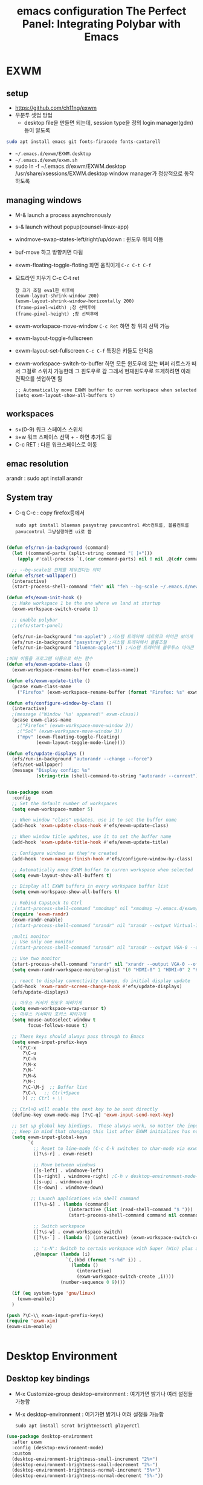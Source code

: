 #+title: emacs configuration
#+property: header-args:emacs-lisp :tangle ./desktop.el :mkdirp yes
* EXWM
** setup
- https://github.com/ch11ng/exwm
- 우분투 셋업 방법
  - desktop file을 만들면 되는데, session type을 정의 login manager(gdm)등이 알도록
#+begin_src sh
sudo apt install emacs git fonts-firacode fonts-cantarell
#+end_src
 
- =~/.emacs.d/exwm/EXWM.desktop=
- =~/.emacs.d/exwm/exwm.sh=
- sudo ln -f ~/.emacs.d/exwm/EXWM.desktop /usr/share/xsessions/EXWM.desktop
  window manager가 정상적으로 동작하도록 

** managing windows
- M-& launch a process asynchronously
- s-& launch without popup(counsel-linux-app)
- windmove-swap-states-left/right/up/down : 윈도우 위치 이동
- buf-move 하고 방향키면 다됨
- exwm-floating-toggle-floting 화면 움직이게 =C-c C-t C-f=
- 모드라인 지우기 C-c C-t ret
  : 창 크기 조절 eval한 이후에
  : (exwm-layout-shrink-window 200)
  : (exwm-layout-shrink-window-horizontally 200)
  : (frame-pixel-width) ;창 선택후에
  : (frame-pixel-height) ;창 선택후에
- exwm-workspace-move-window =C-c Ret= 하면 창 위치 선택 가능
- exwm-layout-toggle-fullscreen 
- exwm-layout-set-fullscreen =C-c C-f= 특징은 키들도 안먹음
- exwm-workspace-switch-to-buffer 하면 모든 윈도우에 있는 버퍼 리트스가 떠서 그걸로 스위치 가능한데 그 윈도우로 감 그래서 현재윈도우로 뜨게하려면 아래 컨픽으를 셋업하면 됨
  : ;; Automatically move EXWM buffer to curren workspace when selected
  : (setq exwm-layout-show-all-buffers t)
** workspaces
- s+(0-9) 워크 스페이스 스위치
- s+w 워크 스페이스 선택 + - 하면 추가도 됨
- C-c RET : 다른 워크스페이스로 이동
** emac resolution
arandr : sudo apt install arandr

** System tray
- C-q C-c : copy firefox등에서
  #+begin_src shell
  sudo apt install blueman pasystray pavucontrol #bt컨트롤, 볼륨컨트롤pavucontrol 그냥실행하면 ui로 뜸
  #+end_src
  
#+begin_src emacs-lisp
  
  (defun efs/run-in-background (command)
    (let ((command-parts (split-string command "[ ]+")))
      (apply #'call-process `(,(car command-parts) nil 0 nil ,@(cdr command-parts)))))
  
    ;; --bg-scale은 전체를 체우겠다는 의미
  (defun efs/set-wallpaper()
    (interactive)
    (start-process-shell-command "feh" nil "feh --bg-scale ~/.emacs.d/newyork8k2.jpg"))
  
  (defun efs/exwm-init-hook ()
    ;; Make workspace 1 be the one where we land at startup
    (exwm-workspace-switch-create 1)
  
    ;; enable polybar
    ;;(efs/start-panel)
  
    (efs/run-in-background "nm-applet") ;시스템 트레이에 네트워크 아이콘 보이게
    (efs/run-in-background "pasystray") ;시스템 트레이에서 볼륨조절
    (efs/run-in-background "blueman-applet")) ;시스템 트레이에 블루투스 아이콘 보이게
  
  ;버퍼 이름을 프로그램 이름으로 하는 함수
  (defun efs/exwm-update-class ()
    (exwm-workspace-rename-buffer exwm-class-name))
  
  (defun efs/exwm-update-title ()
    (pcase exwm-class-name
      ("Firefox" (exwm-workspace-rename-buffer (format "Firefox: %s" exwm-title)))))
  
  (defun efs/configure-window-by-class ()
    (interactive)
    ;(message ("Window '%s' appeared!" exwm-class))
    (pcase exwm-class-name
      ;("Firefox" (exwm-workspace-move-window 2))
      ;("Sol" (exwm-workspace-move-window 3))
      ("mpv" (exwm-floating-toggle-floating)
             (exwm-layout-toggle-mode-line))))
  
  (defun efs/update-displays ()
    (efs/run-in-background "autorandr --change --force")
    (efs/set-wallpaper)
    (message "Display config: %s"
             (string-trim (shell-command-to-string "autorandr --current"))))
  
  
  (use-package exwm
    :config
    ;; Set the default number of workspaces
    (setq exwm-workspace-number 5)
  
    ;; When window "class" updates, use it to set the buffer name
    (add-hook 'exwm-update-class-hook #'efs/exwm-update-class)
  
    ;; When window title updates, use it to set the buffer name
    (add-hook 'exwm-update-title-hook #'efs/exwm-update-title)
  
    ;; Configure windows as they're created
    (add-hook 'exwm-manage-finish-hook #'efs/configure-window-by-class)
  
    ;; Automatically move EXWM buffer to curren workspace when selected
    (setq exwm-layout-show-all-buffers t)
  
    ;; Display all EXWM buffers in every workspace buffer list
    (setq exwm-workspace-show-all-buffers t)
  
    ;; Rebind CapsLock to Ctrl
    ;(start-process-shell-command "xmodmap" nil "xmodmap ~/.emacs.d/exwm/Xmodmap")
    (require 'exwm-randr)
    (exwm-randr-enable)
    ;(start-process-shell-command "xrandr" nil "xrandr --output Virtual-1 --primary --mode 2560x1600 --pos 0x0 --rotate normal")
  
    ;multi monitor
    ;; Use only one monitor
    ;(start-process-shell-command "xrandr" nil "xrandr --output VGA-0 --off output DVI-D-0 --off --output HDMI-0 --mode 2560x1440 --pos 0x0 --rotate right --output VGA-1-1 --off --output HDMI-1-1 --off --output DP-1-1 --off")
  
    ;; Use two monitor
    (start-process-shell-command "xrandr" nil "xrandr --output VGA-0 --off --output DVI-D-0 --mode 2560x1440 --pos 2160x755 --rotate normal --output HDMI-0 --primary --mode 2560x1440 --pos 0x0 --rotate right --output VGA-1-1 --off --output HDMI-1-1 --off --output DP-1-1 --off")
    (setq exwm-randr-workspace-monitor-plist '(0 "HDMI-0" 1 "HDMI-0" 2 "HDMI-0" 3 "DVI-D-0" 4 "DVI-D-0" 5 "DVI-D-0" 6 "DVI-D-0" 7 "DVI-D-0" 8 "DVI-D-0" 9 "DVI-D-0"))
  
    ;; react to display connectivity change, do initial display update
    (add-hook 'exwm-randr-screen-change-hook #'efs/update-displays)
    (efs/update-displays)
  
    ;; 마우스 커서가 윈도우 따라가게
    (setq exwm-workspace-wrap-cursor t)
    ;; 마우스 커서따라 포커스 따라가게
    (setq mouse-autoselect-window t
          focus-follows-mouse t)
  
    ;; These keys should always pass through to Emacs
    (setq exwm-input-prefix-keys
      '(?\C-x
        ?\C-u
        ?\C-h
        ?\M-x
        ?\M-`
        ?\M-&
        ?\M-:
        ?\C-\M-j  ;; Buffer list
        ?\C-\   ;; Ctrl+Space
        )) ;; Ctrl + \\
  
    ;; Ctrl+Q will enable the next key to be sent directly
    (define-key exwm-mode-map [?\C-q] 'exwm-input-send-next-key)
  
    ;; Set up global key bindings.  These always work, no matter the input state!
    ;; Keep in mind that changing this list after EXWM initializes has no effect.
    (setq exwm-input-global-keys
          `(
            ;; Reset to line-mode (C-c C-k switches to char-mode via exwm-input-release-keyboard)
            ([?\s-r] . exwm-reset)
  
            ;; Move between windows
            ([s-left] . windmove-left)
            ([s-right] . windmove-right) ;C-h v desktop-environment-mode-map desktop-environment-lock-screen to cancel the C-l
            ([s-up] . windmove-up)
            ([s-down] . windmove-down)
  
           ;; Launch applications via shell command
            ([?\s-&] . (lambda (command)
                         (interactive (list (read-shell-command "$ ")))
                         (start-process-shell-command command nil command)))
  
            ;; Switch workspace
            ([?\s-w] . exwm-workspace-switch)
            ([?\s-`] . (lambda () (interactive) (exwm-workspace-switch-create 0)))
  
            ;; 's-N': Switch to certain workspace with Super (Win) plus a number key (0 - 9)
            ,@(mapcar (lambda (i)
                        `(,(kbd (format "s-%d" i)) .
                          (lambda ()
                            (interactive)
                            (exwm-workspace-switch-create ,i))))
                      (number-sequence 0 9))))
  
    (if (eq system-type 'gnu/linux)
      (exwm-enable))
    )
  
  (push ?\C-\\ exwm-input-prefix-keys)
  (require 'exwm-xim)
  (exwm-xim-enable)
  
  
#+end_src

#+RESULTS:
: t

* Desktop Environment
** Desktop key bindings
- M-x Customize-group desktop-environment : 여기가면 밝기나 여러 설정들 가능함
- M-x desktop-environment : 여기가면 밝기나 여러 설정들 가능함
  #+begin_src shell
sudo apt install scrot brightnessctl playerctl
  #+end_src

#+begin_src emacs-lisp
(use-package desktop-environment
  :after exwm
  :config (desktop-environment-mode)
  :custom
  (desktop-environment-brightness-small-increment "2%+")
  (desktop-environment-brightness-small-decrement "2%-")
  (desktop-environment-brightness-normal-increment "5%+")
  (desktop-environment-brightness-normal-decrement "5%-"))
#+end_src
** 로그인시 exwm 보이게
#+begin_src sh :tangle no
sudo ln -f ~/.emacs.d/exwm/EXWM.desktop /usr/share/xsessions/EXWM.desktop
#+end_src

#+begin_src shell :tangle ./exwm/EXWM.desktop :mkdirp yes
[Desktop Entry]
Name=EXWM
Comment=Emacs Window Manager
Exec=sh /home/hongiee/.emacs.d/exwm/start-exwm.sh
TryExec=sh
Type=Application
X-LighDM-DesktopName=exwm
DesktopNames=exwm
#+end_src

** Screen DPI
- dpi가 너무 높아서 글이 작을때
  =~/.emacs.d/exwm/Xresources=
  #+begin_src shell
  #set this to your desired DPI! large number means bigger text and UI
  Xft.dpi: 180
  #+end_src

  add this to =start-exwm.sh= Make sure =xrdb= is installed
  #+begin_src shell :tangle ./exwm/start-exwm.sh :shebang #!/bin/sh
    #xrdb ~/.emacs.d/exwm/Xresources
    
    # Run the screen compositor
    compton &
    
    # Enable screen locking on suspend
    xss-lock -- slock &
    
    exec dbus-launch --exit-with-session emacs -mm --debug-init -l ~/.emacs.d/desktop.el
    
  #+end_src
* Setting a background image
- compton이라는 graphic solution
- install compton(picom can be a better solution)
 #+begin_src shell
   sudo apt install compton
   compton &
 #+end_src

- background image 설정
#+begin_src shell
  sudo apt install feh
  feh --bg-scale /usr/share/backgrounds/matt-mcnulty-nyc-2nd-ave.jpg
#+end_src

- 그리고 emacs.org에 투명화 관련 설정
  ;; set frame transparency
- 그리고 백그라운드 이미지를 feh로 설정
* Mode line mode
#+begin_src emacs-lisp
  ;modeline에 정보 보여주기
  (display-battery-mode 1)
  (setq display-time-day-and-date t)
  ;(setq dislpay-time-format "%m/%d/%y")
  (display-time-mode 1)
#+end_src
* Lock screen
#+begin_src shell
sudo apt install slock xss-lock
#+end_src
* Autorandr
#+begin_src shell
  sudo apt install autorandr
  autorandr --save mobile
  ls ~/.config/autorandr/mobile
  cat ~/.config/autorandr/mobile/config
  autorandr --change
  autorandr --save docked
  autorandr #docked가 현재 세팅임을 보여줌
  autorandr --change mobile
#+end_src

* Tab-mode
** Basic Usage

- =tab-bar-mode= - Enable display of the tab bar
- =tab-new= (~C-x t 2~) - Create a new tab
- =tab-next= (~C-x t o~, evil: ~g t~) - Move to the next tab (also known as =tab-bar-switch-to-next-tab=)
- =tab-bar-switch-to-prev-tab= (evil: ~g T~) - Switch to the previous tab
- =tab-rename= (~C-x t r~) - Rename the current tab (or numbered tab with prefix arg)
- =tab-close= (~C-x t 0~) - Close the current tab
- =tab-close-other= (~C-x t 1~) - Close other tabs
- =tab-bar-undo-close-tab= - Reopen the last closed tab
- =tab-move= (~C-x t m~) - Move the current tab to the right (or left with negative prefix)
- =tab-bar-select-tab-by-name= (~C-x t RET~) - Select tab by name using completion

** Configuring operation

- =tab-bar-new-tab-choice= - The name of a buffer or file to display in new tabs
- =tab-bar-new-tab-to= - Where to place new tabs (left or right of current) - Also a function!
- =tab-bar-tab-name-function= - Control how new tabs are named (can prompt for a name!)

#+begin_src emacs-lisp

  (setq tab-bar-new-tab-choice "*scratch*")

#+end_src

** Configuring tab-bar appearance

- =tab-bar-close-button-show= - Show or hide the close button
- =tab-bar-new-button-show= - Show or hide the new button at the end
- =tab-bar-button-relief= - Control pixel width of tab bar button appearance

- =tab-bar= face - customize text of tabs
- =tab-bar-tab= face - customize the color of the active tab
- =tab-bar-tab-inactive= face - customize the color of inactive tabs

#+begin_src emacs-lisp

  (setq tab-bar-close-button-show nil
        tab-bar-new-button-show nil)

#+end_src

** Using tab-bar-mode without showing the bar

#+begin_src emacs-lisp

;; Don't turn on tab-bar-mode when tabs are created
;(setq tab-bar-show nil)

;; Get the current tab name for use in some other display
(defun efs/current-tab-name ()
  (alist-get 'name (tab-bar--current-tab)))

#+end_src

One downside to this is that =doom-modeline= (currently) stops showing the tab name in the mode line when =tab-bar-mode= isn't turned on.

* edwina
https://github.com/ajgrf/edwina

** What is it?

- Edwina is a dynamic tiling window manager for Emacs
- Provides master/stack window layout like dwm or Xmonad
- Experimental!

Thanks to *X VNA* for suggesting this package!

** Setting it up

#+begin_src emacs-lisp

;  (use-package edwina
;    :ensure t
;    :config
;    (setq display-buffer-base-action '(display-buffer-below-selected))
;    ;; (edwina-setup-dwm-keys)
;    (edwina-mode 1))

#+end_src

** Keybindings

By default these keys are prefixed with =C-c C-w=. Customize =edwina-keymap-prefix= to change the prefix.

|-------------+--------------------------------------|
| Binding     | Action                               |
|-------------+--------------------------------------|
| =r=, =C-r=      | Arrange windows                      |
| =n=, =C-n=, =SPC= | Move to next window                  |
| =p=, =C-p=      | Move to previous window              |
| =N=, =C-S-n=    | Swap places with the next window     |
| =P=, =C-S-p=    | Swap places with the previous window |
| =%=, ={=, =[=     | Decrease the size of the master area |
| =^=, =}=, =]=     | Increase the size of the master area |
| =d=, =C-d=      | Decrease number of windows in master |
| =i=           | Increase number of windows in master |
| =k=, =C-k=      | Delete window                        |
| =RET=         | Cycle window to/from master area     |
| =c=, =C-c=      | Clone current window                 |
|-------------+--------------------------------------|

*TIP:* Set up =dwm=-inspired keys with =(edwina-setup-dwm-keys)=

* Polybar
 #+title: The Perfect Panel: Integrating Polybar with Emacs

** You need a panel!

Polybar (https://polybar.github.io/) is:

- Minimal
- Configurable
- Provides a reliable system tray
- Easy to integrate with Emacs!

** Installing Polybar

First install Polybar using your distro's package manager.  Strangely it's not in Ubuntu 20.04!

Here's [[https://github.com/polybar/polybar/wiki/Compiling][how to compile it]] if your distro doesn't have it (which is rare):

#+begin_src sh

  # Install dependencies on Ubuntu 20.04
  sudo apt update
  sudo apt install -y build-essential git cmake cmake-data pkg-config \
        python3-sphinx libcairo2-dev libxcb1-dev libxcb-util0-dev \
        libxcb-randr0-dev libxcb-composite0-dev python3-xcbgen xcb-proto \
        libxcb-image0-dev libxcb-ewmh-dev libxcb-icccm4-dev clang

  # Clone the repo and compile version
  git clone --recursive https://github.com/polybar/polybar
  cd polybar
  git checkout 3.5.2
  ./build.sh

#+end_src

*NOTE:* The =build.sh= script will ask you about features to enable in the Polybar build.  It is *necessary* to say answer =Y= to the =polybar-msg= feature!  You should also answer =Y= to the question about running =sudo make install=.

Also install some icon fonts:

#+begin_src sh
  
  sudo apt install fonts-font-awesome fonts-material-design-icons-iconfont
  https://github.com/ryanoasis/nerd-fonts/releases/download/v2.1.0/JetBrainsMono.zip
#+end_src

** Basic Polybar config

Tangle this to =.config/polybar/config=

#+begin_src conf :tangle ~/.config/polybar/config :mkdirp yes
  
  ; Docs: https://github.com/polybar/polybar
  ;==========================================================
  
  [settings]
  screenchange-reload = true
  
  [global/wm]
  margin-top = 0
  margin-bottom = 0
  
  [colors]
  background = #282828
  foreground = #ebdbb2
  red        = #fb4934
  green      = #b8bb26
  yellow     = #fabd2f
  blue       = #83a598
  purple     = #d3869b  
  teal       = #8ec97c
  orange     = $fe8019
  gray       = #a89984

  [bar/panel]
  width = 100%
  height = 30
  offset-x = 0
  offset-y = 0
  fixed-center = true
  enable-ipc = true
  
  background = ${colors.background}
  foreground = ${colors.foreground}
  
  line-size = 2
  line-color = ${colors.foreground}
  
  border-size = 0
  border-color = ${colors.background}
  
  padding-top = 5
  padding-left = 1
  padding-right = 1
  
  module-margin = 1
  
  ;font-0 = "Cantarell:size=18:weight=bold;2"
  ;font-1 = "Font Awesome:size=14;2"
  ;font-2 = "Material Icons:size=20;5"
  ;font-3 = "Fira Mono:size=13;-3"
  font-0 = "JetBrains Mon::size=13:weight=regular;2"
  font-1 = "Font Awesome:size=13;2"
  font-2 = "Material Icons:size=20;5"
  font-3 = "Fira Mono:size=13;-3"
  
  modules-left = exwm-workspace
  modules-right = cpu temperature battery date
  
  tray-position = right
  tray-padding = 2
  tray-maxsize = 28
  
  cursor-click = pointer
  cursor-scroll = ns-resize
  
  [module/exwm-workspace]
  type = custom/ipc
  hook-0 = emacsclient -e "exwm-workspace-current-index" | sed -e 's/^"//' -e 's/"$//'
  initial = 1
  format-underline = ${colors.foreground}
  format-padding = 1
  
  [module/cpu]
  type = internal/cpu
  interval = 2
  format = <label> <ramp-coreload>
  format-underline = ${colors.foreground}
  click-left = emacsclient -e "(proced)"
  label = %percentage:2%%
  ramp-coreload-spacing = 0
  ramp-coreload-0 = ▁
  ramp-coreload-0-foreground = ${colors.foreground}
  ramp-coreload-1 = ▂
  ramp-coreload-2 = ▃
  ramp-coreload-3 = ▄
  ramp-coreload-4 = ▅
  ramp-coreload-5 = ▆
  ramp-coreload-6 = ▇
  
  [module/date]
  type = internal/date
  interval = 5
  
  date = "%a %b %e"
  date-alt = "%A %B %d %Y"
  
  time = %l:%M %p
  time-alt = %H:%M:%S
  
  format-prefix-foreground = ${colors.foreground}
  format-underline = ${colors.foreground}
  
  label = %date% %time%
  
  [module/battery]
  type = internal/battery
  battery = BAT0
  adapter = ADP1
  full-at = 98
  time-format = %-l:%M
  
  label-charging = %percentage%% / %time%
  format-charging = <animation-charging> <label-charging>
  format-charging-underline = ${colors.foreground}
  
  label-discharging = %percentage%% / %time%
  format-discharging = <ramp-capacity> <label-discharging>
  format-discharging-underline = ${self.format-charging-underline}
  
  format-full = <ramp-capacity> <label-full>
  format-full-underline = ${self.format-charging-underline}
  
  ramp-capacity-0 = 
  ramp-capacity-1 = 
  ramp-capacity-2 = 
  ramp-capacity-3 = 
  ramp-capacity-4 = 
  
  animation-charging-0 = 
  animation-charging-1 = 
  animation-charging-2 = 
  animation-charging-3 = 
  animation-charging-4 = 
  animation-charging-framerate = 750
  
  [module/temperature]
  type = internal/temperature
  thermal-zone = 0
  warn-temperature = 60
  
  format = <label>
  format-underline = ${colors.foreground}
  format-warn = <label-warn>
  format-warn-underline = ${self.format-underline}
  
  label = %temperature-c%
  label-warn = %temperature-c%!
  label-warn-foreground = ${colors.foreground}
  
#+end_src

Launch it with this command:

#+begin_src sh

polybar panel

#+end_src

** Starting Polybar from Emacs

#+begin_src emacs-lisp
  
  ;; Make sure the server is started (better to do this in your main Emacs config!)
  (server-start)

  (defvar efs/polybar-process nil
    "Holds the process of the running Polybar instance, if any")
  
  (defun efs/kill-panel ()
    (interactive)
    (when efs/polybar-process
      (ignore-errors
        (kill-process efs/polybar-process)))
    (setq efs/polybar-process nil))
  
  (defun efs/start-panel ()
    (interactive)
    (efs/kill-panel)
    (setq efs/polybar-process (start-process-shell-command "polybar" nil "polybar panel")))
  
  (defun efs/send-polybar-hook (module-name hook-index)
    (start-process-shell-command "polybar-msg" nil (format "polybar-msg hook %s %s" module-name hook-index)))

  (defun efs/send-polybar-exwm-workspace ()
    (efs/send-polybar-hook "exwm-workspace" 1))

  ;; Update panel indicator when workspace changes
  (add-hook 'exwm-workspace-switch-hook #'efs/send-polybar-exwm-workspace)
#+end_src

Now we can start Polybar when EXWM starts up, inside of =efs/exwm-init-hook=:

#+begin_src emacs-lisp
  
  ;; Start the Polybar panel
  (if (eq system-type 'gnu/linux)
    (efs/start-panel)
  )
  
#+end_src

*NOTE:* Disable =exwm-systemtray= before restarting Emacs so that the tray works!

** Requesting information from Emacs

Use the power of =emacsclient=!  We'll cover this more in a video next week.

#+begin_src emacs-lisp

  ;; Make sure the server is started (better to do this in your main Emacs config!)
  ;; (server-start)

#+end_src

Use it to get the EXWM workspace number:

#+begin_src sh

emacsclient -e "exwm-workspace-current-index"

#+end_src

Define a function to call the workspaces whatever you want!

#+begin_src emacs-lisp

(defun efs/polybar-exwm-workspace ()
  (pcase exwm-workspace-current-index
    (0 "")
    (1 "")
    (2 "")
    (3 "")
    (4 "")))

#+end_src

Try it out:

#+begin_src sh

emacsclient -e "exwm-workspace-current-index"

#+end_src

*** Important caveat!

One thing to keep in mind is that this works well for global variables, but not so great for frame parameters!  The timing has to be perfect to get the value of a frame parameter for the workspace frame you land on.  It's possible, but requires more code.

** Adding a workspace indicator to the panel

#+begin_src conf

  modules-left = exwm-workspace

  [module/exwm-workspace]
  type = custom/ipc
  hook-0 = emacsclient -e "(efs/polybar-exwm-workspace)" | sed -e 's/^"//' -e 's/"$//'
  initial = 1
  format-underline = ${colors.foreground}
  format-padding = 1

#+end_src

*NOTE:* The extra =sed= part is necessary!  If you don't have this command available, you can install it from your distro's package repository.

** Sending information from Emacs using hooks

Use the =polybar-msg= command to invoke a "hook index" to have the module update itself:

#+begin_src sh

polybar-msg hook exwm 1

#+end_src

Learn more about the IPC module on the Polybar Wiki: https://github.com/polybar/polybar/wiki/Module:-ipc


** Check out the Polybar wiki

Learn how to configure everything else in Polybar:

https://github.com/polybar/polybar/wiki

Some useful bits from my own configuration:

*** Spotify now playing (requires the =playerctl= app)

- [[https://github.com/daviwil/dotfiles/blame/fa30ecb85b5c6fa4c9ee63e460f2e375756a5c10/Desktop.org#L588-L591][Polybar config]]
- [[https://github.com/daviwil/dotfiles/blob/fa30ecb85b5c6fa4c9ee63e460f2e375756a5c10/.config/polybar/player-status.sh][player-status.sh]]

*** Mail indicator for mu4e

- [[https://github.com/daviwil/dotfiles/blame/fa30ecb85b5c6fa4c9ee63e460f2e375756a5c10/Desktop.org#L383-L388][Emacs config]]
- [[https://github.com/daviwil/dotfiles/blame/fa30ecb85b5c6fa4c9ee63e460f2e375756a5c10/Desktop.org#L593-L598][Polybar config]]

*** Chat indicators for tracking.el

- [[https://github.com/daviwil/dotfiles/blame/fa30ecb85b5c6fa4c9ee63e460f2e375756a5c10/Desktop.org#L390-L405][Emacs config]]
- [[https://github.com/daviwil/dotfiles/blame/fa30ecb85b5c6fa4c9ee63e460f2e375756a5c10/Desktop.org#L600-L604][Polybar config]]

